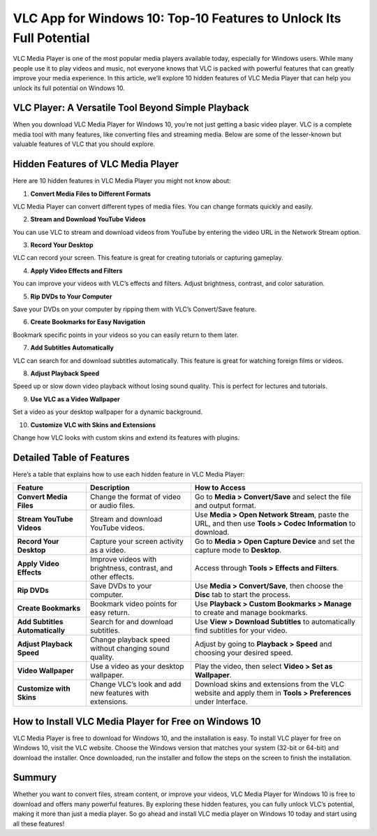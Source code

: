 VLC App for Windows 10: Top-10 Features to Unlock Its Full Potential
====================================================================

VLC Media Player is one of the most popular media players available today, especially for Windows users. While many people use it to play videos and music, not everyone knows that VLC is packed with powerful features that can greatly improve your media experience. In this article, we’ll explore 10 hidden features of VLC Media Player that can help you unlock its full potential on Windows 10.

VLC Player: A Versatile Tool Beyond Simple Playback
---------------------------------------------------------
When you download VLC Media Player for Windows 10, you’re not just getting a basic video player. VLC is a complete media tool with many features, like converting files and streaming media. Below are some of the lesser-known but valuable features of VLC that you should explore.

Hidden Features of VLC Media Player
-----------------------------------

Here are 10 hidden features in VLC Media Player you might not know about:

1. **Convert Media Files to Different Formats**  
   
VLC Media Player can convert different types of media files. You can change formats quickly and easily.

2. **Stream and Download YouTube Videos**  
   
You can use VLC to stream and download videos from YouTube by entering the video URL in the Network Stream option.

3. **Record Your Desktop**  
   
VLC can record your screen. This feature is great for creating tutorials or capturing gameplay.

4. **Apply Video Effects and Filters**  
   
You can improve your videos with VLC’s effects and filters. Adjust brightness, contrast, and color saturation.

5. **Rip DVDs to Your Computer**  
   
Save your DVDs on your computer by ripping them with VLC’s Convert/Save feature.

6. **Create Bookmarks for Easy Navigation**  
   
Bookmark specific points in your videos so you can easily return to them later.

7. **Add Subtitles Automatically**  
   
VLC can search for and download subtitles automatically. This feature is great for watching foreign films or videos.

8. **Adjust Playback Speed**  
   
Speed up or slow down video playback without losing sound quality. This is perfect for lectures and tutorials.

9. **Use VLC as a Video Wallpaper**  
   
Set a video as your desktop wallpaper for a dynamic background.

10. **Customize VLC with Skins and Extensions**  
    
Change how VLC looks with custom skins and extend its features with plugins.

Detailed Table of Features
--------------------------

Here’s a table that explains how to use each hidden feature in VLC Media Player:

+----------------------------+---------------------------------------------------------+-------------------------------------------------------------------------------+
| **Feature**                | **Description**                                         | **How to Access**                                                             |
+============================+=========================================================+===============================================================================+
| **Convert Media Files**    | Change the format of video or audio files.              | Go to **Media > Convert/Save** and select the file and output format.         |
+----------------------------+---------------------------------------------------------+-------------------------------------------------------------------------------+
| **Stream YouTube Videos**  | Stream and download YouTube videos.                     | Use **Media > Open Network Stream**, paste the URL, and then use **Tools >    |
|                            |                                                         | Codec Information** to download.                                              |
+----------------------------+---------------------------------------------------------+-------------------------------------------------------------------------------+
| **Record Your Desktop**    | Capture your screen activity as a video.                | Go to **Media > Open Capture Device** and set the capture mode to **Desktop**.|
+----------------------------+---------------------------------------------------------+-------------------------------------------------------------------------------+
| **Apply Video Effects**    | Improve videos with brightness, contrast, and other     | Access through **Tools > Effects and Filters**.                               |
|                            | effects.                                                |                                                                               |
+----------------------------+---------------------------------------------------------+-------------------------------------------------------------------------------+
| **Rip DVDs**               | Save DVDs to your computer.                             | Use **Media > Convert/Save**, then choose the **Disc** tab to start the       |
|                            |                                                         | process.                                                                      |
+----------------------------+---------------------------------------------------------+-------------------------------------------------------------------------------+
| **Create Bookmarks**       | Bookmark video points for easy return.                  | Use **Playback > Custom Bookmarks > Manage** to create and manage bookmarks.  |
+----------------------------+---------------------------------------------------------+-------------------------------------------------------------------------------+
| **Add Subtitles            | Search for and download subtitles.                      | Use **View > Download Subtitles** to automatically find subtitles for your    |
| Automatically**            |                                                         | video.                                                                        |
+----------------------------+---------------------------------------------------------+-------------------------------------------------------------------------------+
| **Adjust Playback Speed**  | Change playback speed without changing sound quality.   | Adjust by going to **Playback > Speed** and choosing your desired speed.      |
+----------------------------+---------------------------------------------------------+-------------------------------------------------------------------------------+
| **Video Wallpaper**        | Use a video as your desktop wallpaper.                  | Play the video, then select **Video > Set as Wallpaper**.                     |
+----------------------------+---------------------------------------------------------+-------------------------------------------------------------------------------+
| **Customize with Skins**   | Change VLC’s look and add new features with extensions. | Download skins and extensions from the VLC website and apply them in **Tools  |
|                            |                                                         | > Preferences** under Interface.                                              |
+----------------------------+---------------------------------------------------------+-------------------------------------------------------------------------------+

How to Install VLC Media Player for Free on Windows 10
------------------------------------------------------

VLC Media Player is free to download for Windows 10, and the installation is easy. To install VLC player for free on Windows 10, visit the VLC website. Choose the Windows version that matches your system (32-bit or 64-bit) and download the installer. Once downloaded, run the installer and follow the steps on the screen to finish the installation.

Summury
----------

Whether you want to convert files, stream content, or improve your videos, VLC Media Player for Windows 10 is free to download and offers many powerful features. By exploring these hidden features, you can fully unlock VLC’s potential, making it more than just a media player. So go ahead and install VLC media player on Windows 10 today and start using all these features!

